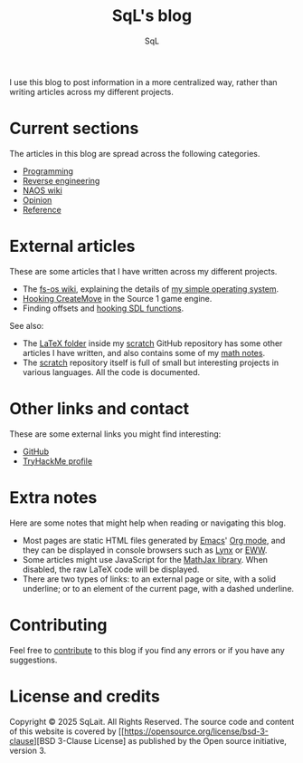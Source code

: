 #+TITLE: SqL's blog
#+AUTHOR: SqL
#+OPTIONS: toc:nil num:nil
#+STARTUP: nofold
#+HTML_HEAD: <link rel="icon" type="image/x-icon" href="img/favicon.png" />
#+HTML_HEAD: <link rel="stylesheet" type="text/css" href="css/main.css" />

I use this blog to post information in a more centralized way, rather than
writing articles across my different projects.

* Current sections
:PROPERTIES:
:CUSTOM_ID: current-sections
:END:

The articles in this blog are spread across the following categories.

- [[file:programming/index.org][Programming]]
- [[file:reversing/index.org][Reverse engineering]]
- [[file:naos/index.org][NAOS wiki]]
- [[file:opinion/index.org][Opinion]]
- [[file:reference/index.org][Reference]]

* External articles
:PROPERTIES:
:CUSTOM_ID: external-articles-and-documentations
:END:

These are some articles that I have written across my different projects.

- The [[https://github.com/fs-os/fs-os/wiki][fs-os wiki]], explaining the details of [[https://github.com/fs-os/fs-os][my simple operating system]].
- [[https://github.com/8dcc/bms-cheat/wiki/Hooking-CreateMove][Hooking CreateMove]] in the Source 1 game engine.
- Finding offsets and [[https://github.com/8dcc/tf2-cheat/wiki/Getting-SDL-offsets][hooking SDL functions]].

See also:

- The [[https://github.com/8dcc/scratch/tree/main/LaTeX][LaTeX folder]] inside my [[https://github.com/8dcc/scratch][scratch]] GitHub repository has some other articles I
  have written, and also contains some of my [[https://github.com/8dcc/scratch/blob/main/LaTeX/math/math.pdf][math notes]].
- The [[https://github.com/8dcc/scratch][scratch]] repository itself is full of small but interesting projects in
  various languages. All the code is documented.

* Other links and contact
:PROPERTIES:
:CUSTOM_ID: external-links
:END:

These are some external links you might find interesting:

- [[https://github.com/sqlait][GitHub]]
- [[https://tryhackme.com/p/SqL][TryHackMe profile]]

* Extra notes
:PROPERTIES:
:CUSTOM_ID: extra-notes
:END:

Here are some notes that might help when reading or navigating this blog.

- Most pages are static HTML files generated by [[https://www.gnu.org/software/emacs/][Emacs]]' [[https://orgmode.org/][Org mode]], and they can be
  displayed in console browsers such as [[https://lynx.invisible-island.net/][Lynx]] or [[https://www.gnu.org/software/emacs/manual/html_mono/eww.html][EWW]].
- Some articles might use JavaScript for the [[https://www.mathjax.org/][MathJax library]]. When disabled, the
  raw LaTeX code will be displayed.
- There are two types of links: to an external page or site, with a solid
  underline; or to an element of the current page, with a dashed underline.

* Contributing
:PROPERTIES:
:CUSTOM_ID: contributing
:END:

Feel free to [[https://github.com/8dcc/8dcc.github.io][contribute]] to this blog if you find any errors or if you have any
suggestions.

* License and credits
:PROPERTIES:
:CUSTOM_ID: license-and-credits
:END:

Copyright © 2025 SqLait. All Rights Reserved. The source code and content of this
website is covered by [[https://opensource.org/license/bsd-3-clause][BSD 3-Clause License] as published by the Open source
initiative, version 3.
